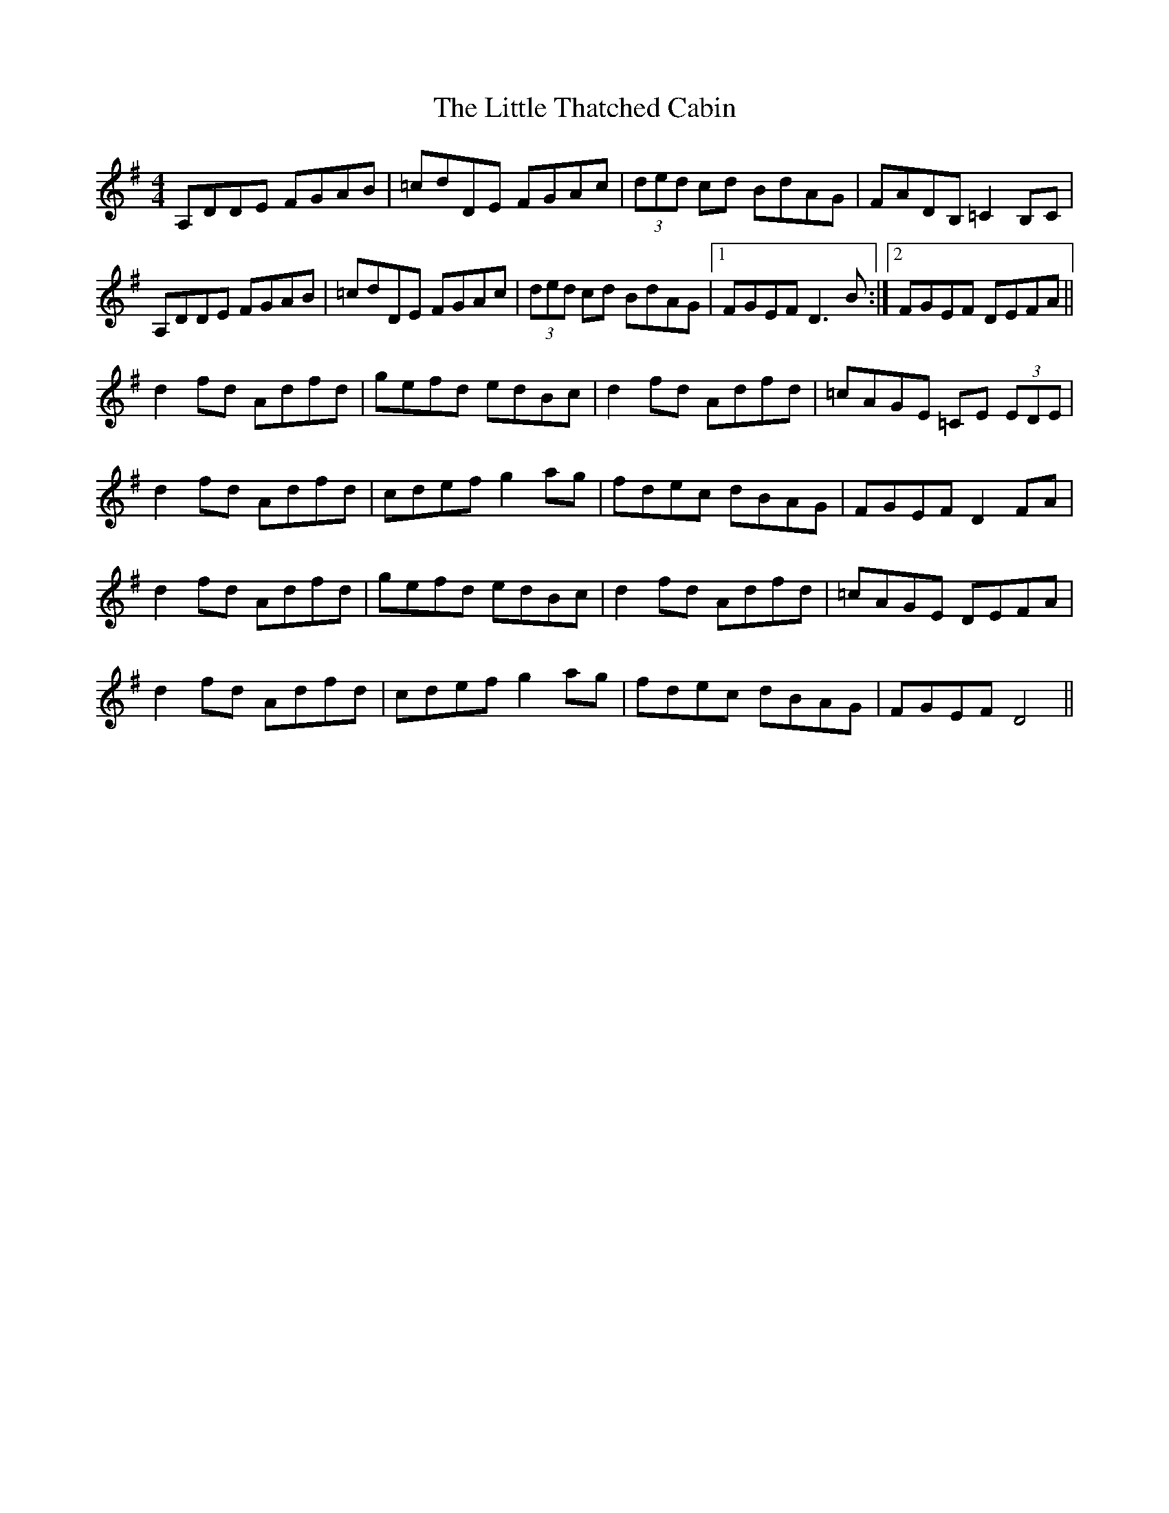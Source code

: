 X: 1
T: Little Thatched Cabin, The
Z: mandolala
S: https://thesession.org/tunes/4244#setting4244
R: reel
M: 4/4
L: 1/8
K: Dmix
A,DDE FGAB|=cdDE FGAc|(3ded cd BdAG|FADB, =C2 B,C|
A,DDE FGAB|=cdDE FGAc|(3ded cd BdAG|1 FGEF D3 B :|2FGEF DEFA ||
d2 fd Adfd|gefd edBc|d2 fd Adfd|=cAGE =CE (3EDE|
d2 fd Adfd|cdef g2 ag|fdec dBAG|FGEF D2 FA|
d2 fd Adfd|gefd edBc|d2 fd Adfd|=cAGE DEFA|
d2 fd Adfd|cdef g2 ag|fdec dBAG|FGEF D4||
